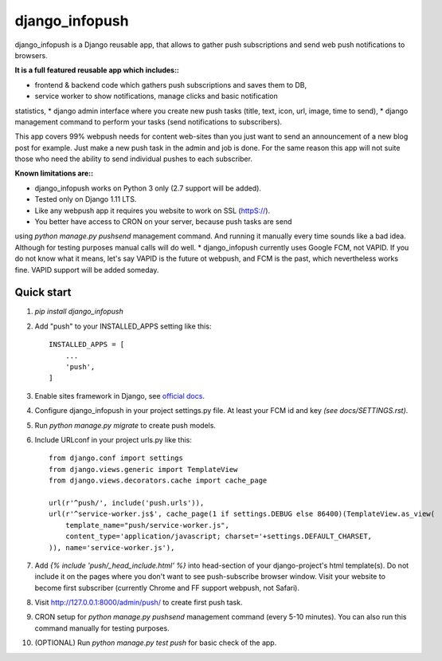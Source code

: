 ===============
django_infopush
===============

django_infopush is a Django reusable app, that allows to gather push
subscriptions and send web push notifications to browsers.

**It is a full featured reusable app which includes::**

* frontend & backend code which gathers push subscriptions and saves them to DB,
* service worker to show notifications, manage clicks and basic notification
statistics,
* django admin interface where you create new push tasks (title, text, icon,
url, image, time to send),
* django management command to perform your tasks (send notifications to
subscribers).

This app covers 99% webpush needs for content web-sites than you just want
to send an announcement of a new blog post for example. Just make a new push
task in the admin and job is done. For the same reason this app will not suite
those who need the ability to send individual pushes to each subscriber.

**Known limitations are::**

* django_infopush works on Python 3 only (2.7 support will be added).
* Tested only on Django 1.11 LTS.
* Like any webpush app it requires you website to work on SSL (httpS://).
* You better have access to CRON on your server, because push tasks are send
using `python manage.py pushsend` management command. And running it manually
every time sounds like a bad idea. Although for testing purposes manual calls
will do well.
* django_infopush currently uses Google FCM, not VAPID. If you do not know what
it means, let's say VAPID is the future ot webpush, and FCM is the past, which
nevertheless works fine. VAPID support will be added someday.

Quick start
-----------

1. `pip install django_infopush`

2. Add "push" to your INSTALLED_APPS setting like this::

    INSTALLED_APPS = [
        ...
        'push',
    ]

3. Enable sites framework in Django, see `official docs
   <https://docs.djangoproject.com/en/1.11/ref/contrib/sites/#enabling-the-sites-framework>`_.

4. Configure django_infopush in your project settings.py file. At least your
   FCM id and key *(see docs/SETTINGS.rst)*.

5. Run `python manage.py migrate` to create push models.

6. Include URLconf in your project urls.py like this::

    from django.conf import settings
    from django.views.generic import TemplateView
    from django.views.decorators.cache import cache_page

    url(r'^push/', include('push.urls')),
    url(r'^service-worker.js$', cache_page(1 if settings.DEBUG else 86400)(TemplateView.as_view(
        template_name="push/service-worker.js",
        content_type='application/javascript; charset='+settings.DEFAULT_CHARSET,
    )), name='service-worker.js'),

7. Add `{% include 'push/_head_include.html' %}` into head-section of your
   django-project's html template(s). Do not include it on the pages where you
   don't want to see push-subscribe browser window. Visit your website to become
   first subscriber (currently Chrome and FF support webpush, not Safari).

8. Visit http://127.0.0.1:8000/admin/push/ to create first push task.

9. CRON setup for `python manage.py pushsend` management command
   (every 5-10 minutes). You can also run this command manually for testing
   purposes.

10. (OPTIONAL) Run `python manage.py test push` for basic check of the app.
